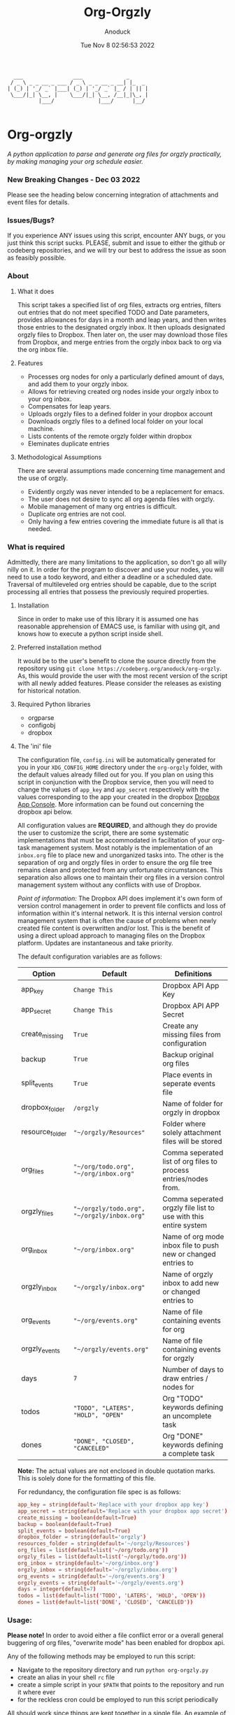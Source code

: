 #+TITLE: Org-Orgzly
#+DATE: Tue Nov  8 02:56:53 2022
#+AUTHOR: Anoduck

#+NAME: org-orgzly_logo.png
[[./Resources/README/org-orgzly_logo.png]]

#+begin_src text
  ___                ___              _
 / _ \ _ _ __ _ ___ / _ \ _ _ __ _ __| |_  _
| (_) | '_/ _` |___| (_) | '_/ _` |_ / | || |
 \___/|_| \__, |    \___/|_| \__, /__|_|\_, |
          |___/              |___/      |__/

#+end_src
* Org-orgzly
/A python application to parse and generate org files for orgzly practically, by making managing your org schedule easier./
*** New Breaking Changes - Dec 03 2022
Please see the heading below concerning integration of attachments and event files for details.
*** Issues/Bugs?
If you experience ANY issues using this script, encounter ANY bugs, or you just think this script sucks. PLEASE, submit and issue to
either the github or codeberg repositories, and we will try our best to address the issue as soon as feasibly possible.
*** About
**** What it does
This script takes a specified list of org files, extracts org entries, filters out entries that do not meet specified TODO and Date
parameters, provides allowances for days in a month and leap years, and then writes those entries to the designated orgzly inbox. It
then uploads designated orgzly files to Dropbox. Then later on, the user may download those files from Dropbox, and merge entries
from the orgzly inbox back to org via the org inbox file.
**** Features
- Processes org nodes for only a particularly defined amount of days, and add them to your orgzly inbox.
- Allows for retrieving created org nodes inside your orgzly inbox to your org inbox.
- Compensates for leap years.
- Uploads orgzly files to a defined folder in your dropbox account
- Downloads orgzly files to a defined local folder on your local machine.
- Lists contents of the remote orgzly folder within dropbox
- Eleminates duplicate entries
**** Methodological Assumptions
There are several assumptions made concerning time management and the use of orgzly.
- Evidently orgzly was never intended to be a replacement for emacs.
- The user does not desire to sync all org agenda files with orgzly.
- Mobile management of many org entries is difficult.
- Duplicate org entries are not cool.
- Only having a few entries covering the immediate future is all that is needed.
*** What is required
Admittedly, there are many limitations to the application, so don't go all willy nilly on it. In order for the program to discover and
use your nodes, you will need to use a todo keyword, and either a deadline or a scheduled date. Traversal of multileveled org entries
should be capable, due to the script processing all entries that possess the previously required properties.
**** Installation
Since in order to make use of this library it is assumed one has reasonable apprehension of EMACS use, is
familiar with using git, and knows how to execute a python script inside shell.
**** Preferred installation method
It would be to the user's benefit to clone the source directly from the repository using
~git clone https://codeberg.org/anoduck/org-orgzly~. As, this would provide the user with the most recent
version of the script with all newly added features. Please consider the releases as existing for historical
notation.
**** Required Python libraries
- orgparse
- configobj
- dropbox
**** The 'ini' file
The configuration file, =config.ini= will be automatically generated for you in your ~XDG_CONFIG_HOME~ directory under the =org-orgzly=
folder, with the default values already filled out for you. If you plan on using this script in conjunction with
the Dropbox service, then you will need to change the values of =app_key= and =app_secret= respectively with
the values corresponding to the app your created in the dropbox [[https://www.dropbox.com/developers/apps?_tk=pilot_lp&_ad=topbar4&_camp=myapps][Dropbox App Console]]. More information can be found out concerning the
dropbox api below.

All configuration values are *REQUIRED*, and although they do provide the user to customize the script, there are some systematic
implementations that must be accommodated in facilitation of your org-task management system. Most notably is the implementation of an
=inbox.org= file to place new and unorganized tasks into. The other is the separation of org and orgzly files in order to ensure the org
file tree remains clean and protected from any unfortunate circumstances. This separation also allows one to maintain their org files
in a version control management system without any conflicts with use of Dropbox.

/Point of information:/ The Dropbox API does implement it's own form of version control management in order to prevent file conflicts
and loss of information within it's internal network. It is this internal version control management system that is often the cause of
problems when newly created file content is overwritten and/or lost. This is the benefit of using a direct upload approach to managing
files on the Dropbox platform. Updates are instantaneous and take priority.

The default configuration variables are as follows:

| Option          | Default                                     | Definitions                                                      |
|-----------------+---------------------------------------------+------------------------------------------------------------------|
| app_key         | =Change This=                               | Dropbox API App Key                                              |
| app_secret      | =Change This=                               | Dropbox API APP Secret                                           |
| create_missing  | =True=                                      | Create any missing files from configuration                      |
| backup          | =True=                                      | Backup original org files                                        |
| split_events    | =True=                                      | Place events in seperate events file                             |
| dropbox_folder  | =/orgzly=                                   | Name of folder for orgzly in dropbox                             |
| resource_folder | ="~/orgzly/Resources"=                      | Folder where solely attachment files will be stored              |
| org_files       | ="~/org/todo.org", "~/org/inbox.org"=       | Comma seperated list of org files to process entries/nodes from. |
| orgzly_files    | ="~/orgzly/todo.org", "~/orgzly/inbox.org"= | Comma seperated orgzly file list to use with this entire system  |
| org_inbox       | ="~/org/inbox.org"=                         | Name of org mode inbox file to push new or changed entries to    |
| orgzly_inbox    | ="~/orgzly/inbox.org"=                      | Name of orgzly inbox to add new or changed entries to            |
| org_events      | ="~/org/events.org"=                        | Name of file containing events for org                           |
| orgzly_events   | ="~/orgzly/events.org"=                     | Name of file containing events for orgzly                        |
| days            | =7=                                         | Number of days to draw entries / nodes for                       |
| todos           | ="TODO", "LATERS", "HOLD", "OPEN"=          | Org "TODO" keywords defining an uncomplete task                  |
| dones           | ="DONE", "CLOSED", "CANCELED"=              | Org "DONE" keywords defining a complete task                     |
*Note:* The actual values are not enclosed in double quotation marks. This is solely done for the formatting of this file.

For redundancy, the configuration file spec is as follows:

#+begin_src conf
  app_key = string(default='Replace with your dropbox app key')
  app_secret = string(default='Replace with your dropbox app secret')
  create_missing = boolean(default=True)
  backup = boolean(default=True)
  split_events = boolean(default=True)
  dropbox_folder = string(default='orgzly')
  resources_folder = string(default='~/orgzly/Resources')
  org_files = list(default=list('~/org/todo.org'))
  orgzly_files = list(default=list('~/orgzly/todo.org'))
  org_inbox = string(default='~/org/inbox.org')
  orgzly_inbox = string(default='~/orgzly/inbox.org')
  org_events = string(default='~/org/events.org')
  orgzly_events = string(default='~/orgzly/events.org')
  days = integer(default=7)
  todos = list(default=list('TODO', 'LATERS', 'HOLD', 'OPEN'))
  dones = list(default=list('DONE', 'CLOSED', 'CANCELED'))
#+end_src
*** Usage:
*Please note!* In order to avoid either a file conflict error or a overall general buggering of org files, "overwrite mode" has been
enabled for dropbox api.

Any of the following methods may be employed to run this script:
- Navigate to the repository directory and run ~python org-orgzly.py~
- create an alias in your shell =rc= file
- create a simple script in your ~$PATH~ that points to the repository and run it where ever
- for the reckless cron could be employed to run this script periodically

All should work since things are kept together in a single file. An example of creating an alias for ZSH or Bash is below:

#+begin_src bash

alias org-orgzly="/path/to/python /path/to/org-orgzly/org-orgzly.py"

#+end_src

Below are the four commands available for org-orgzly. See _workflow_ below for instructions on what order to execute them.

| Command Flags     | What they do                                                            |
|-------------------+-------------------------------------------------------------------------|
| ~--help~          | Prints Help information                                                 |
| ~--version~       | Spits out script version number                                         |
| ~--dropbox_token~ | Fetches initial dropbox access token                                    |
| ~--config~        | (optional) Path to configuration file if different from default         |
| ~--list~          | List remote contents of =Dropbox:/orgzly/=                              |
| ~--up~            | Combines =--push= and =--put=, in that order                            |
| ~--down~          | Combines =--get= and =--pull=, in that order                            |
| ~--push~          | Parses org files and copies entries matching parameters to orgzly inbox |
| ~--pull~          | Copies newly created entries in orgzly inbox to your og inbox           |
| ~--put~           | Uploads orgzly to Dropbox                                               |
| ~--get~           | Downloads orgzly files from Dropbox                                     |

The intention of the above "flag commands" is for them to run individually, and for the most part this is required, as not doing so
could be very messy and lead to data loss. The intended command flow is as follows.
**** Recommended Workflow
- Use ~--up~ to parse org nodes and move them to dropbox.
- Retrieve entries from orgzly with ~--down~.
**** Sequence of Operation
1. ~--up~:
   1. ~--push~: Push to orgzly
   2. ~--put~: Put in Dropbox
   
2. ~--down~:
   1. ~--get~: Get from Dropbox
   2. ~--pull~: Pull from orgzly

**** Process Diagrams
#+NAME: sequence.svg
[[./Resources/README/sequence.svg]]

#+NAME: up.svg
[[./Resources/README/up.svg]]

#+NAME: down.svg
[[./Resources/README/down.svg]]

#+NAME: plantuml.svg
[[./Resources/README/flow.png]]

*** Recent Changes
**** A Note on Attachments
As a new experimental feature, modifications have been made to allow the upload of attachment files located within the designated
attachment folder, referred to as "resource folder". By default this folder is located inside the orgzly directory and will rather
uncreatively be named "Resources". If this folder does not exist, it will be created for you as a part of the normal file checking
process. If this folder does not exist remotely on dropbox, it will also be created for you when asked to put files in Dropbox.
**** Configuration file changes
To facilitate the new feature additions, additional configuration variables were added to the configuration file. *If you are
using version =<0.0.8= (less than eight), these variables must be added to the configuration file manually*, or if desired, you can
completely delete your configuration file and have org-orgzly create another one for you with the default configuration variables.

These changes are substantial enough to warrant avoidance of listing them here seperately. It is advised for the user to review the
configuration variables table above and compare it to their own configuration file to discover what these variables are, and where do
they need to be placed in the configuration file.

If you fail to perform the modification of your configuration file, the script will become very crossed with you, and refuse to run.
***** Attachment folder requirements
Some org-mode extensions naturally, by default, create a subfolder inside of the Resource folder with the same title as the org_file
the attachment is being added to. For example, a file attached to ~inbox.org~ will be copied into ~Resources/inbox~. This will
need to be changed in order to upload attachments to Dropbox using this script. Rather that attachments being placed in a subfolder,
*all attachments must be placed solely in the resources folder without the creation of subfolders*. Creating subfolders in the resources
folder will cause the script to fail, because folders cannot be uploaded to dropbox, they must be created first and only then can all
the files be uploaded to the newly created folder.
*** Troubleshooting
As long as the option =create_missing= is set to =True=, any missing file defined in the configuration file
will be automatically created for the user in the defined folder located in the user's home directory. The file will be created with a
basic ~#+TITLE~ and ~#+DATE~ heading.

The script automatically creates backup files for the user in order to prevent crucial data loss. Those files
can be found in the ~.backup~ directory located in their orgzly folder.

If you encounter any issues or bugs, please feel free to submit an issue for assistance. If there are also
any desired feature requests, you may also fill out an issue labeling it as a "Feature Request".
*** Dropbox App Creation and Credentials
Creating a new dropbox app is not that difficult as long as you have a preexisting Dropbox account. All you
need to do is [login to Dropbox](https://www.dropbox.com/login "Dropbox Login") browse over to the [Dropbox developers
site](https://developers.dropbox.com/ "Dropbox Developers") and click the =App Console= button located in the top right corner of the
site. From there you will see a list of all apps you have created, if you have created any previously. Under the drop down menu of your
Dropbox Name, and to the right of the title "My Apps", you will see a bright blue button labeled "Create app". Click it, and then
create your app by filling out the required parts.

1. You will only be allowed to choose the "Scoped access" API, so select it.
2. Next it will ask what type of access you need. Select, "App Folder" for better security.
3. Lastly on this page, it will ask for you to provide a name. Whatever name you choose, it must not contain the phrase "dropbox". Once done, click the "Create app" button.
4. Before you write down your App key and secret, there is some extra configuration required.
5. Select the "Permissions" tab, and make sure the following boxes are checked to enable the correct
   permissions.
#+begin_example
   - [x] files.metadata.write
   - [x] files.metadata.read
   - [x] files.content.write
   - [x] files.content.read
#+end_example
Without these selected, the app will not be able to upload and download Dropbox files.
6. Once complete, click on the "submit" button located in the middle-bottom of your screen.
7. You know can return to the "Settings" page and write down your app key and app secret for use in the
   script.
*** Thanks to the following
This application is dedicated to [[https://github.com/karlicoss][Karlicoss]] to whom without it would have never been possible. All the
credit goes to the [[https://github.com/karlicoss/orgparse][python orgparse library]] that allows parsing org files in python.

And, of course, thanks goes out to the [[https://orgmode.org/][Org Mode]], who have diligently maintained the
most brilliant organizational systems ever.
